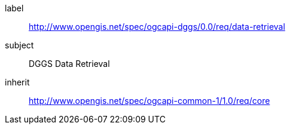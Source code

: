 [[rc_data-retrieval]]
[requirements_class]
====
[%metadata]
label:: http://www.opengis.net/spec/ogcapi-dggs/0.0/req/data-retrieval
subject:: DGGS Data Retrieval
inherit:: link:http://www.opengis.net/spec/ogcapi-common-1/1.0/req/core[http://www.opengis.net/spec/ogcapi-common-1/1.0/req/core]
====
